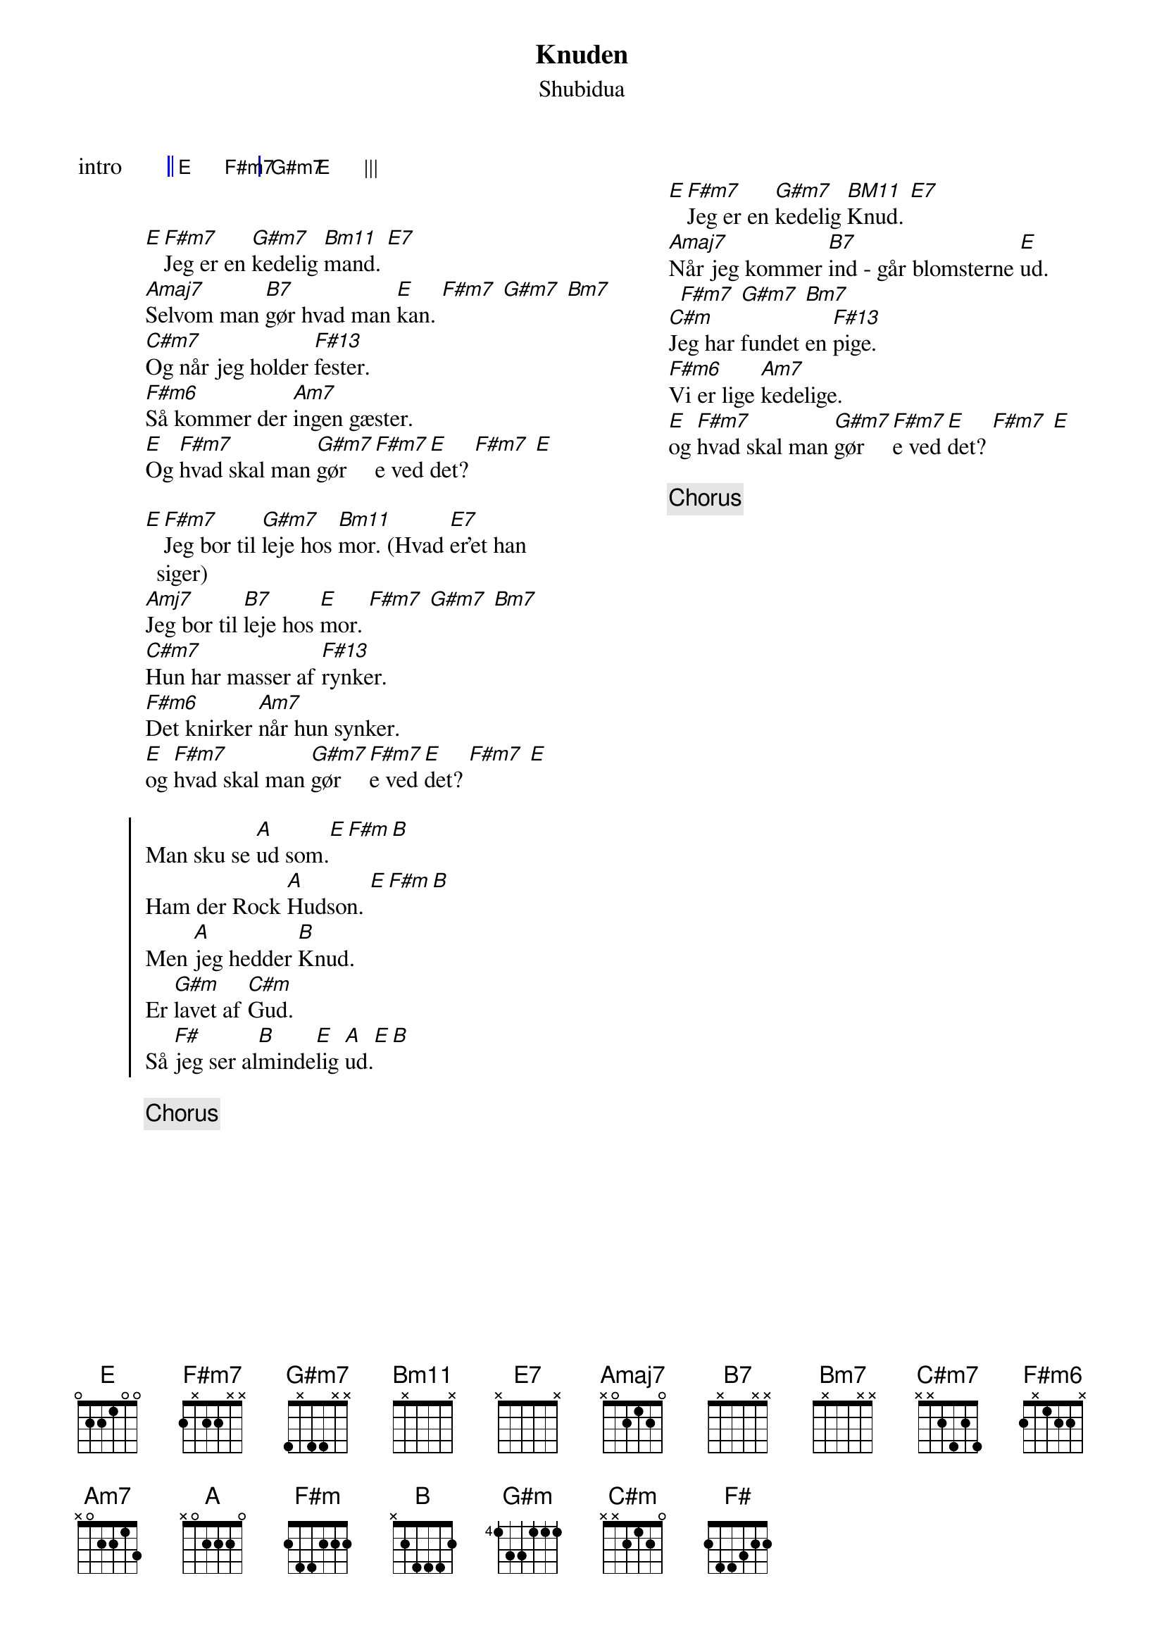 {title: Knuden}
{composer: Shubidua}
{subtitle: %{composer}}
{columns: 2}
{define: F#m13 base-fret 0 frets 2 x 2 3 4 x}
{define: F#m7 base-fret 0 frets 2 x 2 2 x x}
{define: F#m6 base-fret 0 frets 2 x 1 2 2 x}
{define: G#m7 base-fret 0 frets 4 x 4 4 x x}
{define: Bm7 base-fret 0 frets 7 x 7 7 x x}
{define: B7 base-fret 0 frets 7 x 7 6 x x}
{define: Bm11 base-fret 0 frets 7 x 7 7 5 x}
{define: E7 base-fret 0 frets x 7 6 7 5 x}

{start_of_grid: intro}
|| E . F#m7 . | G#m7 . E . |||
{end_of_grid}


[E][F#m7]Jeg er en [G#m7]kedelig [Bm11]mand. [E7]
[Amaj7]Selvom man [B7]gør hvad man [E]kan. [F#m7] [G#m7] [Bm7]
[C#m7]Og når jeg holder [F#13]fester.
[F#m6]Så kommer der [Am7]ingen gæster.
[E]Og [F#m7]hvad skal man [G#m7]gør[F#m7]e ved [E]det? [F#m7] [E]

[E][F#m7]Jeg bor til [G#m7]leje hos [Bm11]mor. (Hvad [E7]er'et han siger)
[Amj7]Jeg bor til [B7]leje hos [E]mor. [F#m7] [G#m7] [Bm7]
[C#m7]Hun har masser af [F#13]rynker.
[F#m6]Det knirker [Am7]når hun synker.
[E]og [F#m7]hvad skal man [G#m7]gør[F#m7]e ved [E]det? [F#m7] [E]

{start_of_chorus}
Man sku se [A]ud som.[E][F#m][B] 
Ham der Rock [A]Hudson. [E][F#m][B] 
Men [A]jeg hedder [B]Knud. 
Er [G#m]lavet af [C#m]Gud. 
Så [F#]jeg ser al[B]minde[E]lig [A]ud.[E][B]
{end_of_chorus}

{chorus}

{column_break}

[E][F#m7]Jeg er en [G#m7]kedelig [BM11]Knud. [E7]
[Amaj7]Når jeg kommer [B7]ind - går blomsterne [E]ud. [F#m7] [G#m7] [Bm7]
[C#m]Jeg har fundet en [F#13]pige.
[F#m6]Vi er lige [Am7]kedelige.
[E]og [F#m7]hvad skal man [G#m7]gør[F#m7]e ved [E]det? [F#m7] [E]

{chorus}

